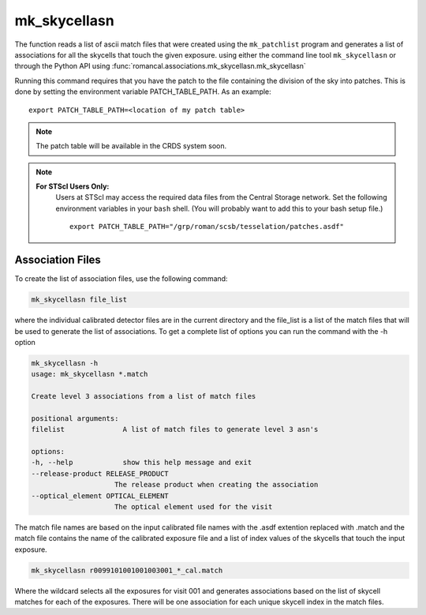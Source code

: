 .. _mk_skycellasn:

mk_skycellasn
=============

The function reads a list of ascii match files that were created using the ``mk_patchlist``
program and generates a list of associations for all the skycells that touch the given exposure.
using either the command line tool
``mk_skycellasn`` or through the Python API using
:func:`romancal.associations.mk_skycellasn.mk_skycellasn`

Running this command requires that you have the patch to the
file containing the division of the sky into patches. This is done
by setting the environment variable PATCH_TABLE_PATH.
As an example:
::
   
   export PATCH_TABLE_PATH=<location of my patch table>

.. Note::

   The patch table will be available in the CRDS system soon.

   
.. Note::

   **For STScI Users Only:**
    Users at STScI may access the required
    data files from the Central Storage network. Set the following
    environment variables in your ``bash`` shell. (You will probably
    want to add this to your bash setup file.) ::
      
      export PATCH_TABLE_PATH="/grp/roman/scsb/tesselation/patches.asdf"


Association Files
^^^^^^^^^^^^^^^^^^^

To create the list of association files, use the following command:

.. code-block:: python

		mk_skycellasn file_list 

where the individual calibrated detector files are in the current directory and the file_list is a
list of the match files that will be used to generate the list of associations. 
To get a complete list of options you can run the command with the
\-h option

.. code-block:: python

		mk_skycellasn -h
                usage: mk_skycellasn *.match

                Create level 3 associations from a list of match files

                positional arguments:
                filelist              A list of match files to generate level 3 asn's

                options:
                -h, --help            show this help message and exit
                --release-product RELEASE_PRODUCT
                                    The release product when creating the association
                --optical_element OPTICAL_ELEMENT
                                    The optical element used for the visit
 
The match file names are based on the input calibrated file names with the .asdf extention replaced
with .match and the match file contains the name of the calibrated exposure file and a list of index
values of the skycells that touch the input exposure. 

.. code-block:: text

		mk_skycellasn r0099101001001003001_*_cal.match

Where the wildcard selects all the exposures for visit 001 and generates associations based on the
list of skycell matches for each of the exposures. There will be one association for each unique
skycell index in the match files. 

